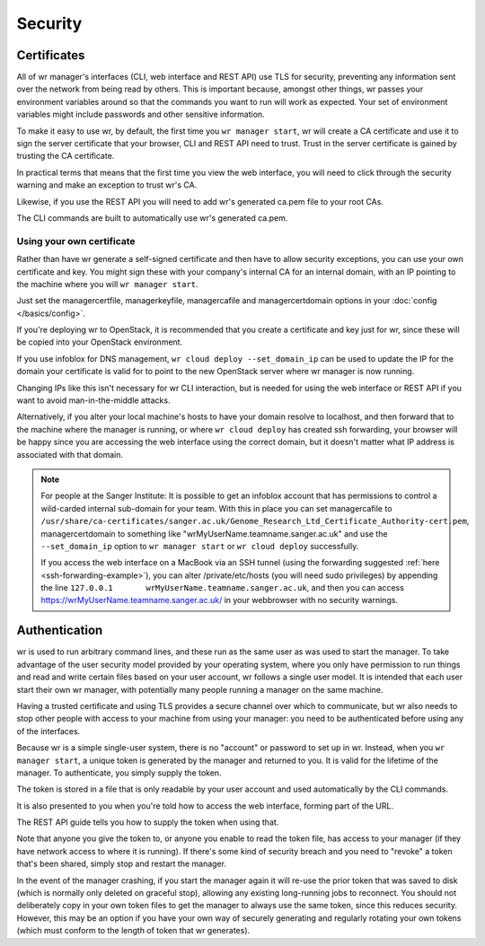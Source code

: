 Security
========

Certificates
------------

All of wr manager's interfaces (CLI, web interface and REST API) use TLS for
security, preventing any information sent over the network from being read by
others. This is important because, amongst other things, wr passes your
environment variables around so that the commands you want to run will work as
expected. Your set of environment variables might include passwords and other
sensitive information.

To make it easy to use wr, by default, the first time you ``wr manager start``,
wr will create a CA certificate and use it to sign the server certificate that
your browser, CLI and REST API need to trust. Trust in the server certificate is
gained by trusting the CA certificate.

In practical terms that means that the first time you view the web interface,
you will need to click through the security warning and make an exception to
trust wr's CA.

Likewise, if you use the REST API you will need to add wr's generated ca.pem
file to your root CAs.

The CLI commands are built to automatically use wr's generated ca.pem.

Using your own certificate
^^^^^^^^^^^^^^^^^^^^^^^^^^

Rather than have wr generate a self-signed certificate and then have to allow
security exceptions, you can use your own certificate and key. You might sign
these with your company's internal CA for an internal domain, with an IP
pointing to the machine where you will ``wr manager start``.

Just set the managercertfile, managerkeyfile, managercafile and
managercertdomain options in your :doc:`config </basics/config>`.

If you're deploying wr to OpenStack, it is recommended that you create a
certificate and key just for wr, since these will be copied into your OpenStack
environment.

If you use infoblox for DNS management, ``wr cloud deploy --set_domain_ip`` can
be used to update the IP for the domain your certificate is valid for to point
to the new OpenStack server where wr manager is now running.

Changing IPs like this isn't necessary for wr CLI interaction, but is needed for
using the web interface or REST API if you want to avoid man-in-the-middle
attacks.

Alternatively, if you alter your local machine's hosts to have your domain
resolve to localhost, and then forward that to the machine where the manager is
running, or where ``wr cloud deploy`` has created ssh forwarding, your browser
will be happy since you are accessing the web interface using the correct
domain, but it doesn't matter what IP address is associated with that domain.

.. note::
    For people at the Sanger Institute: It is possible to get an infoblox
    account that has permissions to control a wild-carded internal sub-domain
    for your team. With this in place you can set managercafile to
    ``/usr/share/ca-certificates/sanger.ac.uk/Genome_Research_Ltd_Certificate_Authority-cert.pem``,
    managercertdomain to something like "wrMyUserName.teamname.sanger.ac.uk" and
    use the ``--set_domain_ip`` option to ``wr manager start`` or ``wr cloud
    deploy`` successfully.

    If you access the web interface on a MacBook via an SSH tunnel (using the
    forwarding suggested :ref:`here <ssh-forwarding-example>`), you can alter
    /private/etc/hosts (you will need sudo privileges) by appending the line
    ``127.0.0.1       wrMyUserName.teamname.sanger.ac.uk``, and then you can
    access https://wrMyUserName.teamname.sanger.ac.uk/ in your webbrowser with
    no security warnings.

Authentication
--------------

wr is used to run arbitrary command lines, and these run as the same user as was
used to start the manager. To take advantage of the user security model provided
by your operating system, where you only have permission to run things and read
and write certain files based on your user account, wr follows a single user
model. It is intended that each user start their own wr manager, with
potentially many people running a manager on the same machine.

Having a trusted certificate and using TLS provides a secure channel over which
to communicate, but wr also needs to stop other people with access to your
machine from using your manager: you need to be authenticated before using any
of the interfaces.

Because wr is a simple single-user system, there is no "account" or password to
set up in wr. Instead, when you ``wr manager start``, a unique token is
generated by the manager and returned to you. It is valid for the lifetime of
the manager. To authenticate, you simply supply the token.

The token is stored in a file that is only readable by your user account and
used automatically by the CLI commands.

It is also presented to you when you're told how to access the web interface,
forming part of the URL.

The REST API guide tells you how to supply the token when using that.

Note that anyone you give the token to, or anyone you enable to read the token
file, has access to your manager (if they have network access to where it is
running). If there's some kind of security breach and you need to "revoke" a
token that's been shared, simply stop and restart the manager.

In the event of the manager crashing, if you start the manager again it will
re-use the prior token that was saved to disk (which is normally only deleted on
graceful stop), allowing any existing long-running jobs to reconnect. You should
not deliberately copy in your own token files to get the manager to always use
the same token, since this reduces security. However, this may be an option if
you have your own way of securely generating and regularly rotating your own
tokens (which must conform to the length of token that wr generates).
